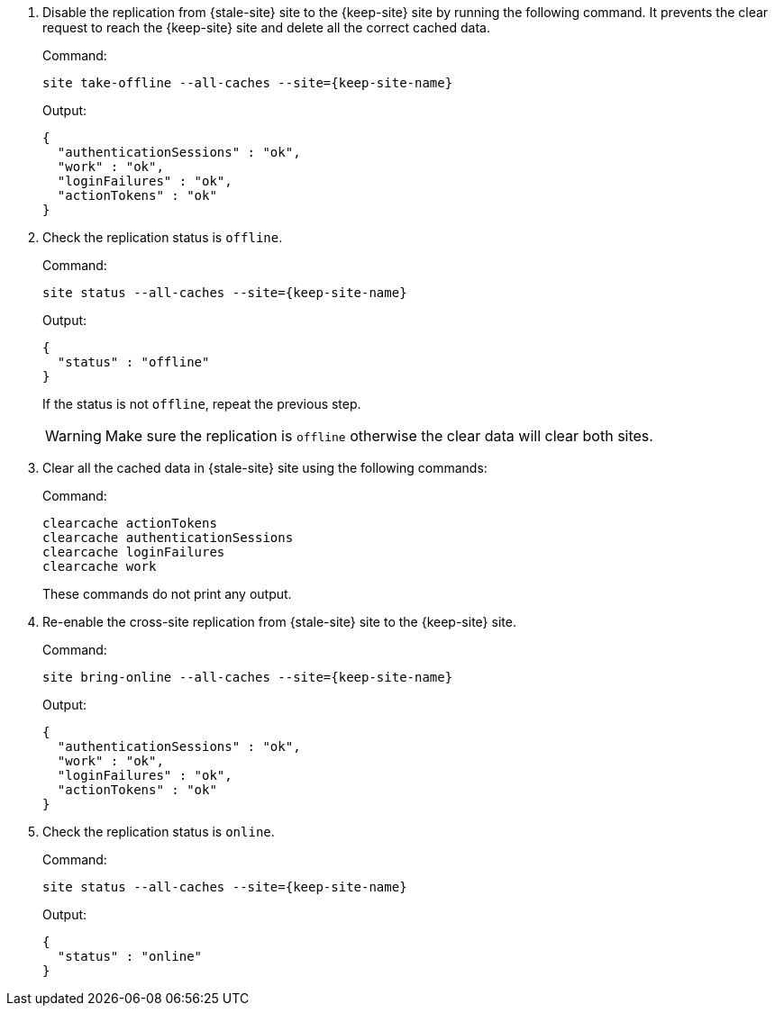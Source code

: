 . Disable the replication from {stale-site} site to the {keep-site} site by running the following command.
It prevents the clear request to reach the {keep-site} site and delete all the correct cached data.
+
.Command:
[source,bash,subs="+attributes"]
----
site take-offline --all-caches --site={keep-site-name}
----
+
.Output:
[source,bash,subs="+attributes"]
----
{
  "authenticationSessions" : "ok",
  "work" : "ok",
  "loginFailures" : "ok",
  "actionTokens" : "ok"
}
----

. Check the replication status is `offline`.
+
.Command:
[source,bash,subs="+attributes"]
----
site status --all-caches --site={keep-site-name}
----
+
.Output:
[source,bash,subs="+attributes"]
----
{
  "status" : "offline"
}
----
+
If the status is not `offline`, repeat the previous step.
+
WARNING: Make sure the replication is `offline` otherwise the clear data will clear both sites.

. Clear all the cached data in {stale-site} site using the following commands:
+
.Command:
[source,bash,subs="+attributes"]
----
clearcache actionTokens
clearcache authenticationSessions
clearcache loginFailures
clearcache work
----
+
These commands do not print any output.

. Re-enable the cross-site replication from {stale-site} site to the {keep-site} site.
+
.Command:
[source,bash,subs="+attributes"]
----
site bring-online --all-caches --site={keep-site-name}
----
+
.Output:
[source,bash,subs="+attributes"]
----
{
  "authenticationSessions" : "ok",
  "work" : "ok",
  "loginFailures" : "ok",
  "actionTokens" : "ok"
}
----

. Check the replication status is `online`.
+
.Command:
[source,bash,subs="+attributes"]
----
site status --all-caches --site={keep-site-name}
----
+
.Output:
[source,bash,subs="+attributes"]
----
{
  "status" : "online"
}
----
